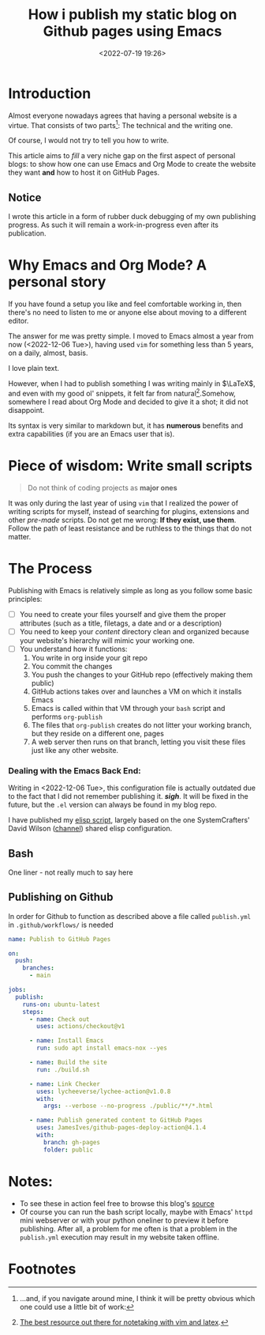 #+TITLE: How i publish my static blog on Github pages using Emacs
#+DATE: <2022-07-19 19:26>
#+DESCRIPTION: Automating the tricky org mode to html process was never easier
#+FILETAGS:  emacs elisp blog

* Introduction
Almost everyone nowadays agrees that having a personal website is a virtue. That
consists of two parts[fn:1]: The technical and the writing one.

Of course, I would not try to tell you how to write.

This article aims to /fill/ a very niche gap on the first aspect of personal
blogs: to show how one can use Emacs and Org Mode to create the website they
want *and* how to host it on GitHub Pages.

** Notice
I wrote this article in a form of rubber duck debugging of my own publishing
progress. As such it will remain a work-in-progress even after its publication.

* Why Emacs and Org Mode? A personal story
#+begin_note
If you have found a setup you like and feel comfortable working in, then there's
no need to listen to me or anyone else about moving to a different editor. 
#+end_note

The answer for me was pretty simple. I moved to Emacs almost a year from now
(<2022-12-06 Tue>), having used ~vim~ for something less than 5 years, on a daily,
almost, basis.

I love plain text.

However, when I had to publish something I was writing mainly in $\LaTeX$, and
even with my good ol' snippets, it felt far from natural[fn:2].Somehow,
somewhere I read about Org Mode and decided to give it a shot; it did not
disappoint.

Its syntax is very similar to markdown but, it has *numerous* benefits and extra
capabilities (if you are an Emacs user that is).

* Piece of wisdom: Write small scripts
#+begin_quote 
Do not think of coding projects as *major ones*
#+end_quote

It was only during the last year of using ~vim~ that I realized the power of
writing scripts for myself, instead of searching for plugins, extensions and
other /pre-made/ scripts. Do not get me wrong: *If they exist, use them*. Follow
the path of least resistance and be ruthless to the things that do not matter.

* The Process
Publishing with Emacs is relatively simple as long as you follow some basic
principles:
- [ ] You need to create your files yourself and give them the proper attributes
  (such as a title, filetags, a date and or a description)
- [ ] You need to keep your /content/ directory clean and organized because your
  website's hierarchy will mimic your working one.
- [ ] You understand how it functions:
  1. You write in org inside your git repo
  2. You commit the changes
  3. You push the changes to your GitHub repo (effectively making them public)
  4. GitHub actions takes over and launches a VM on which it installs Emacs
  5. Emacs is called within that VM through your ~bash~ script and performs
     ~org-publish~
  6. The files that ~org-publish~ creates do not litter your working branch, but
     they reside on a different one, pages
  7. A web server then runs on that branch, letting you visit these files just
     like any other website.

*** Dealing with the Emacs Back End:
#+begin_note
Writing in <2022-12-06 Tue>, this configuration file is actually outdated due to
the fact that I did not remember publishing it. /*sigh*/. It will be fixed in the
future, but the ~.el~ version can always be found in my blog repo.
#+end_note

I have published my [[file:20221228_elisp-org-publish-blog-configuration.org][elisp script]], largely based on the one SystemCrafters' David
Wilson ([[https://www.youtube.com/c/SystemCrafters][channel]]) shared elisp configuration.
** Bash
One liner - not really much to say here
#+begin_export bash
#!/bin/sh
emacs -Q --script build-site.el
#+end_export

** Publishing on Github
In order for Github to function as described above a file called ~publish.yml~ in
~.github/workflows/~ is needed 

#+begin_src  yaml
name: Publish to GitHub Pages

on:
  push:
    branches:
      - main

jobs:
  publish:
    runs-on: ubuntu-latest
    steps:
      - name: Check out
        uses: actions/checkout@v1

      - name: Install Emacs
        run: sudo apt install emacs-nox --yes

      - name: Build the site
        run: ./build.sh

      - name: Link Checker
        uses: lycheeverse/lychee-action@v1.0.8
        with:
          args: --verbose --no-progress ./public/**/*.html

      - name: Publish generated content to GitHub Pages
        uses: JamesIves/github-pages-deploy-action@4.1.4
        with:
          branch: gh-pages
          folder: public
#+end_src

* Notes:
- To see these in action feel free to browse this blog's [[https://github.com/chatziiola/chatziiola.github.io][source]]
- Of course you can run the bash script locally, maybe with Emacs' ~httpd~ mini
  webserver or with your python oneliner to preview it before publishing. After
  all, a problem for me often is that a problem in the ~publish.yml~ execution may
  result in my website taken offline. 

* Footnotes
[fn:2] [[https://castel.dev][The best resource out there for notetaking with vim and latex]].

[fn:1] ...and, if you navigate around mine, I think it will be pretty obvious
which one could use a little bit of work:
